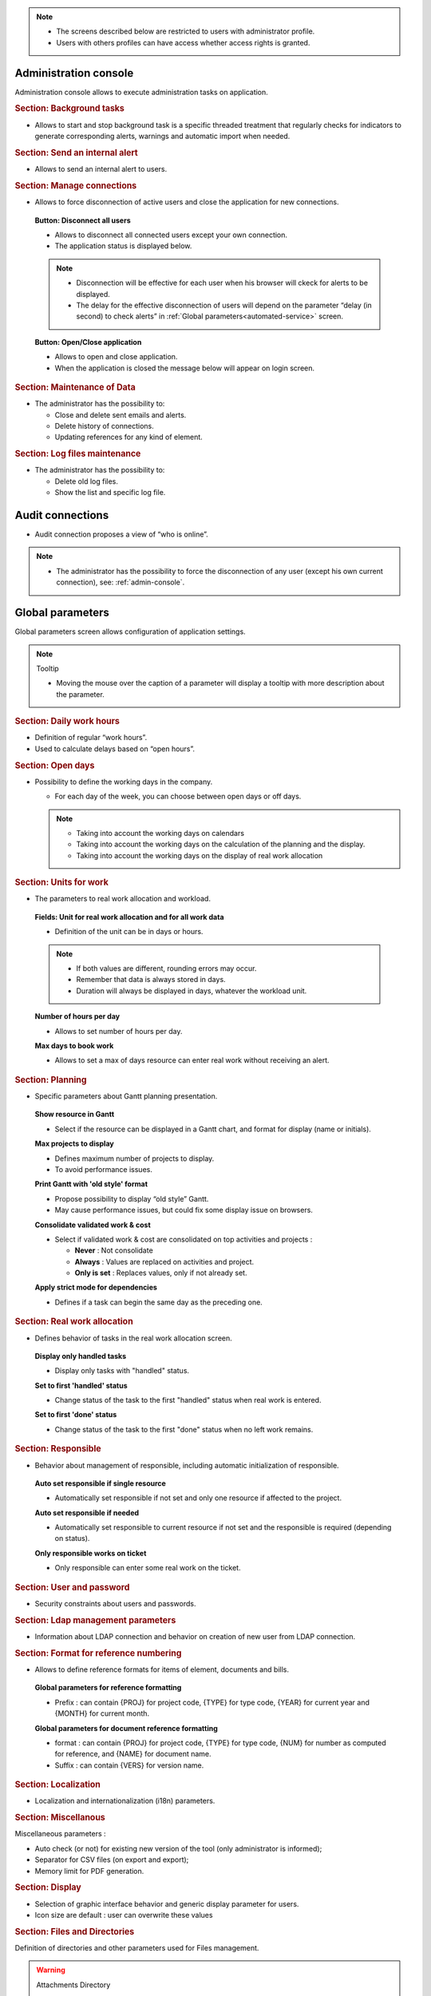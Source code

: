 .. title:: Administration

.. note::

   * The screens described below are restricted to users with administrator profile.
   * Users with others profiles can have access whether access rights is granted.   


.. index:: ! Administration console

.. _admin-console:

Administration console
----------------------

Administration console allows to execute administration tasks on application.

.. index:: ! Internal alert (Background tasks)
.. index:: ! Email (Background tasks)
.. index:: ! Import data (Background tasks)

.. rubric:: Section: Background tasks

* Allows to start and stop background task is a specific threaded treatment that regularly checks for indicators to generate corresponding alerts, warnings and automatic import when needed.


.. index:: ! Internal alert (Send)

.. rubric:: Section: Send an internal alert

* Allows to send an internal alert to users.

.. index:: ! Connection (Management)

.. rubric:: Section: Manage connections

* Allows to force disconnection of active users and close the application for new connections.

 .. compound:: **Button: Disconnect all users**

    * Allows to disconnect all connected users except your own connection.
    * The application status is displayed below.

    .. note::

       * Disconnection will be effective for each user when his browser will ckeck for alerts to be displayed.
       * The delay for the effective disconnection of users will depend on the parameter “delay (in second) to check alerts” in :ref:`Global parameters<automated-service>` screen.

 .. compound:: **Button: Open/Close application**

    * Allows to open and close application.
    * When the application is closed the message below will appear on login screen.


.. index:: ! Email (Maintenance of Data)
.. index:: ! Internal alert (Maintenance of Data)
.. index:: ! Connection (Maintenance of Data)

.. rubric:: Section: Maintenance of Data
 
* The administrator has the possibility to:

  * Close and delete sent emails and alerts. 
  * Delete history of connections. 
  * Updating references for any kind of element.

.. index:: ! Log file (Maintenance)   

.. rubric:: Section: Log files maintenance

* The administrator has the possibility to:
  
  * Delete old log files.
  * Show the list and specific log file.

.. index:: ! Audit connections
.. index:: ! Connection (Audit)

.. _audit-connections:

Audit connections
-----------------

* Audit connection proposes a view of “who is online”.

.. note::

   * The administrator has the possibility to force the disconnection of any user (except his own current connection), see: :ref:`admin-console`.

.. raw:: latex

    \newpage

.. index:: ! Global parameters

.. _global-parameters:

Global parameters
-----------------

Global parameters screen allows configuration of application settings.

.. note:: Tooltip

   * Moving the mouse over the caption of a parameter will display a tooltip with more description about the parameter.

.. _daily-work-hours-section:

.. rubric:: Section: Daily work hours

* Definition of regular “work hours”.

* Used to calculate delays based on “open hours”.

.. rubric:: Section: Open days

* Possibility to define the working days in the company.

  * For each day of the week, you can choose between open days or off days.

  .. note::
  
       * Taking into account the working days on calendars
       * Taking into account the working days on the calculation of the planning and the display.
       * Taking into account the working days on the display of real work allocation


.. index:: ! Real work allocation (Unit for work)
.. index:: ! Workload (Unit form work)

.. _unitForWork-section:

.. rubric:: Section: Units for work

* The parameters to real work allocation and workload.

 .. compound:: **Fields: Unit for real work allocation and for all work data**

    * Definition of the unit can be in days or hours.

    .. note::
     
       * If both values are different, rounding errors may occur.
       * Remember that data is always stored in days.   
       * Duration will always be displayed in days, whatever the workload unit. 

 .. compound:: **Number of hours per day**

    * Allows to set number of hours per day.

 .. compound:: **Max days to book work**

    * Allows to set a max of days resource can enter real work without receiving an alert. 




.. rubric:: Section: Planning

* Specific parameters about Gantt planning presentation.

 .. compound:: **Show resource in Gantt**

    * Select if the resource can be displayed in a Gantt chart, and format for display (name or initials).

 .. compound:: **Max projects to display**

    * Defines maximum number of projects to display.
    * To avoid performance issues.

 .. compound:: **Print Gantt with 'old style' format**

    * Propose possibility to display “old style” Gantt.
    * May cause performance issues, but could fix some display issue on browsers.

 .. compound:: **Consolidate validated work & cost**

    * Select if validated work & cost are consolidated on top activities and projects :
  
      * **Never** : Not consolidate
      * **Always** : Values are replaced on activities and project.
      * **Only is set** : Replaces values, only if not already set. 

 .. compound:: **Apply strict mode for dependencies**

    * Defines if a task can begin the same day as the preceding one.
 


.. index:: ! Real work allocation (Behavior)

.. _realWorkAllocation-section:

.. rubric:: Section: Real work allocation

* Defines behavior of tasks in the real work allocation screen.

 .. compound:: **Display only handled tasks**

    * Display only tasks with "handled" status.

 .. compound:: **Set to first 'handled' status**

    * Change status of the task to the first "handled" status when  real work is entered.

 .. compound:: **Set to first 'done' status**

    * Change status of the task to the first "done" status when no left work remains.


.. _responsible-section:

.. rubric:: Section: Responsible

* Behavior about management of responsible, including automatic initialization of responsible.

 .. compound:: **Auto set responsible if single resource**

    * Automatically set responsible if not set and only one resource if affected to the project.

 .. compound:: **Auto set responsible if needed**

    * Automatically set responsible to current resource if not set and the responsible is required (depending on status).

 .. compound:: **Only responsible works on ticket**

    * Only responsible can enter some real work on the ticket.



.. _user-password-section:

.. rubric:: Section: User and password

* Security constraints about users and passwords.

.. _ldap-management-section:

.. rubric:: Section: Ldap management parameters

* Information about LDAP connection and behavior on creation of new user from LDAP connection.

.. _format-reference-numbering-section:

.. rubric:: Section: Format for reference numbering

* Allows to define reference formats for items of element, documents and bills.

 .. compound:: **Global parameters for reference formatting**

    * Prefix : can contain {PROJ} for project code, {TYPE} for type code, {YEAR} for current year and {MONTH} for current month.

 .. compound:: **Global parameters for document reference formatting**

    * format : can contain {PROJ} for project code, {TYPE} for type code, {NUM} for number as computed for reference, and {NAME} for document name.
    * Suffix : can contain {VERS} for version name.

.. rubric:: Section: Localization

* Localization and internationalization (i18n) parameters.

.. rubric:: Section: Miscellanous

Miscellaneous parameters :
 
* Auto check (or not) for existing new version of the tool (only administrator is informed);

* Separator for CSV files (on export and export);

* Memory limit for PDF generation.


.. _global-display-section:

.. rubric:: Section: Display

* Selection of graphic interface behavior and generic display parameter for users.

* Icon size are default : user can overwrite these values


.. _file-directory-section:

.. rubric:: Section: Files and Directories

Definition of directories and other parameters used for Files management.

.. warning:: Attachments Directory

   Should be set out of web reach.

.. warning:: Temporary directory for reports
  
   Must be kept in web reach.

.. _document-section:

.. rubric:: Section: Document

Definition of directories and other parameters used for Documents management.

.. warning:: Root directory for documents

   Should be set out of web reach. 

-----------------------

.. _automated-service:

.. rubric:: Section: Management of automated service (CRON)

Parameters for the “Cron” process.

.. topic:: Defined frequency for these automatic functions

   * It will manage :

     * Alert generation : Frequency for recalculation of indicators values.

     * Check alert : Frequency for client side browser to check if alert has to be displayed.

     * Import : Automatic import parameters.

   .. warning:: Cron working directory

      Should be set out of web reach.

   .. warning:: Directory of automated integration files
     
      Should must be set out of web reach.

.. topic:: Defined parameters for the “Reply to” process
   
   * It will manage connection to IMAP INBOX to retrieve email answers.

   .. note:: Email input check cron delay

      * Delay of -1 deactivates this functionality. 

   .. note:: IMAP host

      * Must be an IMAP connection string.
   
      * Ex: to connect to GMAIL input box, host must be: {imap.gmail.com:993/imap/ssl}INBOX

.. _automatic-import:

.. rubric:: Automatic import

.. topic:: Field: Automatic import cron delay

   *

.. topic:: Field: Directory of automated integration files

   *

.. topic:: Field: Log destination

   * 

.. topic:: Field: Mailing list for logs

   *

------------------------

.. index:: ! Email (Parameters)

.. rubric:: Section: Emailing

Parameters to allow the application to send emails.


.. index:: ! Email (Formatted message)

.. _mail-titles:

.. rubric:: Section: Mail titles

* Parameters to define title of email depending on event (1).

(see: :ref:`administration-special-field-label`)

.. raw:: latex

    \newpage

.. index:: ! Special fields

.. _administration-special-field-label:

Special fields
""""""""""""""

Special fields can be used in the title and body mail to be replaced by item values :

* ${dbName} : the display name of the instance
* ${id} : id of the item
* ${item} : the class of the item (for instance "Ticket") 
* ${name} : name of the item
* ${status} : the current status of the item
* ${project} : the name of the project of the item
* ${type} : the type of the item
* ${reference} : the reference of the item
* ${externalReference} : the :term:`external reference` of the item
* ${issuer} : the name of the issuer of the item
* ${responsible}  : the name of the responsible for the item
* ${sender} : the name of the sender of email
* ${sponsor} : the name of the project sponsor
* ${projectCode} : the project code
* ${contractCode} : the contact code of project
* ${customer} : Customer of project 
* ${url} : the URL for direct access to the item
* ${login} the user name
* ${password} the user password
* ${adminMail} the email of administrator





